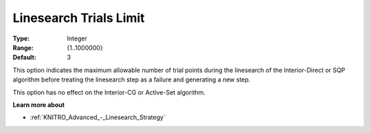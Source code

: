 .. _KNITRO_Advanced_-_Linesearch_Trials_Limit:


Linesearch Trials Limit
=======================



:Type:	Integer	
:Range:	{1..1000000}	
:Default:	3	



This option indicates the maximum allowable number of trial points during the linesearch of the Interior-Direct or SQP algorithm before treating the linesearch step as a failure and generating a new step.



This option has no effect on the Interior-CG or Active-Set algorithm.



**Learn more about** 

*	:ref:`KNITRO_Advanced_-_Linesearch_Strategy`  
